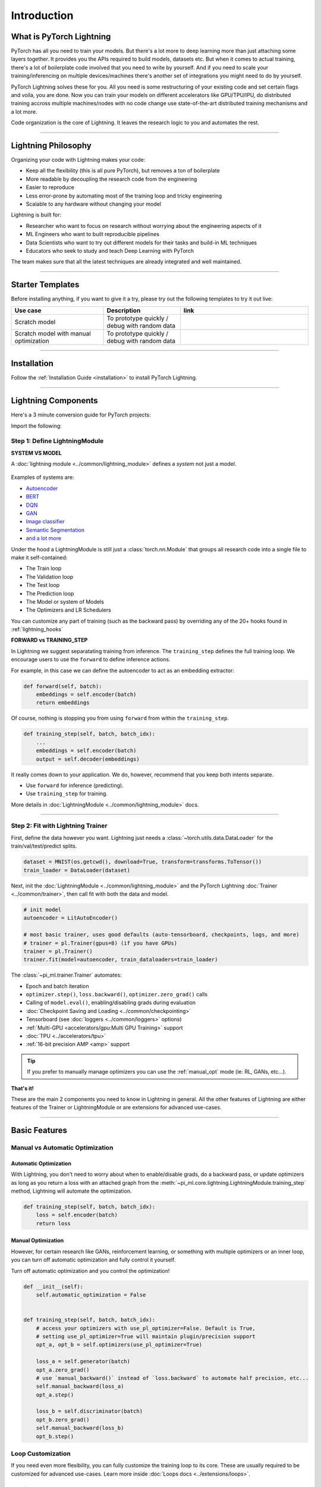 .. testsetup:: *

    import os
    import torch
    from torch.nn import functional as F
    from torch.utils.data import DataLoader
    from torch.utils.data import random_split
    import pi_ml as pl
    from pi_ml.core.datamodule import LightningDataModule
    from pi_ml.core.lightning import LightningModule
    from pi_ml.trainer.trainer import Trainer

.. _new_project:

############
Introduction
############

*************************
What is PyTorch Lightning
*************************

PyTorch has all you need to train your models. But there's a lot more to deep learning more than just attaching some layers together. It provides you the APIs required to build models, datasets etc.
But when it comes to actual training, there's a lot of boilerplate code involved that you need to write by yourself. And if you need to scale your training/inferencing on multiple devices/machines there's another
set of integrations you might need to do by yourself.

PyTorch Lightning solves these for you. All you need is some restructuring of your existing code and set certain flags and voila, you are done.
Now you can train your models on different accelerators like GPU/TPU/IPU, do distributed training accross multiple machines/nodes with no code change use state-of-the-art distributed training mechanisms
and a lot more.

Code organization is the core of Lightning. It leaves the research logic to you and automates the rest.

----------

********************
Lightning Philosophy
********************

Organizing your code with Lightning makes your code:

* Keep all the flexibility (this is all pure PyTorch), but removes a ton of boilerplate
* More readable by decoupling the research code from the engineering
* Easier to reproduce
* Less error-prone by automating most of the training loop and tricky engineering
* Scalable to any hardware without changing your model

Lightning is built for:

* Researcher who want to focus on research without worrying about the engineering aspects of it
* ML Engineers who want to built reproducible pipelines
* Data Scientists who want to try out different models for their tasks and build-in ML techniques
* Educators who seek to study and teach Deep Learning with PyTorch

The team makes sure that all the latest techniques are already integrated and well maintained.


----------


*****************
Starter Templates
*****************

Before installing anything, if you want to give it a try, please try out the following templates to try it out live:

.. list-table::
   :widths: 18 15 25
   :header-rows: 1

   * - Use case
     - Description
     - link
   * - Scratch model
     - To prototype quickly / debug with random data
     -
        .. raw:: html

            <div style='width:150px;height:auto'>
                <a href="https://colab.research.google.com/drive/1rHBxrtopwtF8iLpmC_e7yl3TeDGrseJL?usp=sharing>">
                    <img alt="open in colab" src="http://bit.ly/pl_colab">
                </a>
            </div>
   * - Scratch model with manual optimization
     - To prototype quickly / debug with random data
     -
        .. raw:: html

            <div style='width:150px;height:auto'>
                <a href="https://colab.research.google.com/drive/1nGtvBFirIvtNQdppe2xBes6aJnZMjvl8?usp=sharing">
                    <img alt="open in colab" src="http://bit.ly/pl_colab">
                </a>
            </div>


----------

************
Installation
************

Follow the :ref:`Installation Guide <installation>` to install PyTorch Lightning.

----------

********************
Lightning Components
********************

Here's a 3 minute conversion guide for PyTorch projects:

.. raw:: html

    <video width="100%" max-width="800px" controls autoplay muted playsinline
    src="https://pl-bolts-doc-images.s3.us-east-2.amazonaws.com/pl_docs/pl_docs_animation_final.m4v"></video>

Import the following:

.. testcode::
    :skipif: not _TORCHVISION_AVAILABLE

    import os
    import torch
    from torch import nn
    import torch.nn.functional as F
    from torchvision import transforms
    from torchvision.datasets import MNIST
    from torch.utils.data import DataLoader, random_split
    import pi_ml as pl


Step 1: Define LightningModule
==============================

.. testcode::

    class LitAutoEncoder(pl.LightningModule):
        def __init__(self):
            super().__init__()
            self.encoder = nn.Sequential(nn.Linear(28 * 28, 64), nn.ReLU(), nn.Linear(64, 3))
            self.decoder = nn.Sequential(nn.Linear(3, 64), nn.ReLU(), nn.Linear(64, 28 * 28))

        def forward(self, x):
            # in lightning, forward defines the prediction/inference actions
            embedding = self.encoder(x)
            return embedding

        def training_step(self, batch, batch_idx):
            # training_step defined the train loop.
            # It is independent of forward
            x, y = batch
            x = x.view(x.size(0), -1)
            z = self.encoder(x)
            x_hat = self.decoder(z)
            loss = F.mse_loss(x_hat, x)
            # Logging to TensorBoard by default
            self.log("train_loss", loss)
            return loss

        def configure_optimizers(self):
            optimizer = torch.optim.Adam(self.parameters(), lr=1e-3)
            return optimizer


**SYSTEM VS MODEL**

A :doc:`lightning module <../common/lightning_module>` defines a *system* not just a model.

.. figure:: https://pl-bolts-doc-images.s3.us-east-2.amazonaws.com/pl_docs/model_system.png
    :width: 400

Examples of systems are:

- `Autoencoder <https://github.com/PyTorchLightning/pytorch-lightning/blob/master/pl_examples/basic_examples/autoencoder.py>`_
- `BERT <https://colab.research.google.com/github/PyTorchLightning/lightning-tutorials/blob/publication/.notebooks/lightning_examples/text-transformers.ipynb>`_
- `DQN <https://colab.research.google.com/github/PyTorchLightning/lightning-tutorials/blob/publication/.notebooks/lightning_examples/reinforce-learning-DQN.ipynb>`_
- `GAN <https://colab.research.google.com/github/PyTorchLightning/lightning-tutorials/blob/publication/.notebooks/lightning_examples/basic-gan.ipynb>`_
- `Image classifier <https://colab.research.google.com/github/PyTorchLightning/lightning-tutorials/blob/publication/.notebooks/lightning_examples/mnist-hello-world.ipynb>`_
- `Semantic Segmentation <https://github.com/PyTorchLightning/pytorch-lightning/blob/master/pl_examples/domain_templates/semantic_segmentation.py>`_
- `and a lot more <https://github.com/PyTorchLightning/lightning-tutorials/tree/publication/.notebooks/lightning_examples>`_

Under the hood a LightningModule is still just a :class:`torch.nn.Module` that groups all research code into a single file to make it self-contained:

- The Train loop
- The Validation loop
- The Test loop
- The Prediction loop
- The Model or system of Models
- The Optimizers and LR Schedulers

You can customize any part of training (such as the backward pass) by overriding any
of the 20+ hooks found in :ref:`lightning_hooks`

.. testcode::

    class LitAutoEncoder(pl.LightningModule):
        def backward(self, loss, optimizer, optimizer_idx):
            loss.backward()

**FORWARD vs TRAINING_STEP**

In Lightning we suggest separatating training from inference. The ``training_step`` defines
the full training loop. We encourage users to use the ``forward`` to define inference actions.

For example, in this case we can define the autoencoder to act as an embedding extractor:

.. code-block:: python

    def forward(self, batch):
        embeddings = self.encoder(batch)
        return embeddings

Of course, nothing is stopping you from using ``forward`` from within the ``training_step``.

.. code-block:: python

    def training_step(self, batch, batch_idx):
        ...
        embeddings = self.encoder(batch)
        output = self.decoder(embeddings)

It really comes down to your application. We do, however, recommend that you keep both intents separate.

* Use ``forward`` for inference (predicting).
* Use ``training_step`` for training.

More details in :doc:`LightningModule <../common/lightning_module>` docs.

----------

Step 2: Fit with Lightning Trainer
==================================

First, define the data however you want. Lightning just needs a :class:`~torch.utils.data.DataLoader` for the train/val/test/predict splits.

.. code-block:: python

    dataset = MNIST(os.getcwd(), download=True, transform=transforms.ToTensor())
    train_loader = DataLoader(dataset)

Next, init the :doc:`LightningModule <../common/lightning_module>` and the PyTorch Lightning :doc:`Trainer <../common/trainer>`,
then call fit with both the data and model.

.. code-block:: python

    # init model
    autoencoder = LitAutoEncoder()

    # most basic trainer, uses good defaults (auto-tensorboard, checkpoints, logs, and more)
    # trainer = pl.Trainer(gpus=8) (if you have GPUs)
    trainer = pl.Trainer()
    trainer.fit(model=autoencoder, train_dataloaders=train_loader)

The :class:`~pi_ml.trainer.Trainer` automates:

* Epoch and batch iteration
* ``optimizer.step()``, ``loss.backward()``, ``optimizer.zero_grad()`` calls
* Calling of ``model.eval()``, enabling/disabling grads during evaluation
* :doc:`Checkpoint Saving and Loading <../common/checkpointing>`
* Tensorboard (see :doc:`loggers <../common/loggers>` options)
* :ref:`Multi-GPU <accelerators/gpu:Multi GPU Training>` support
* :doc:`TPU <../accelerators/tpu>`
* :ref:`16-bit precision AMP <amp>` support

.. tip:: If you prefer to manually manage optimizers you can use the :ref:`manual_opt` mode (ie: RL, GANs, etc...).


**That's it!**

These are the main 2 components you need to know in Lightning in general. All the other features of Lightning are either
features of the Trainer or LightningModule or are extensions for advanced use-cases.

-----------

**************
Basic Features
**************

Manual vs Automatic Optimization
================================

Automatic Optimization
----------------------

With Lightning, you don't need to worry about when to enable/disable grads, do a backward pass, or update optimizers
as long as you return a loss with an attached graph from the :meth:`~pi_ml.core.lightning.LightningModule.training_step` method,
Lightning will automate the optimization.

.. code-block:: python

    def training_step(self, batch, batch_idx):
        loss = self.encoder(batch)
        return loss

.. _manual_opt:

Manual Optimization
-------------------

However, for certain research like GANs, reinforcement learning, or something with multiple optimizers
or an inner loop, you can turn off automatic optimization and fully control it yourself.

Turn off automatic optimization and you control the optimization!

.. code-block:: python

    def __init__(self):
        self.automatic_optimization = False


    def training_step(self, batch, batch_idx):
        # access your optimizers with use_pl_optimizer=False. Default is True,
        # setting use_pl_optimizer=True will maintain plugin/precision support
        opt_a, opt_b = self.optimizers(use_pl_optimizer=True)

        loss_a = self.generator(batch)
        opt_a.zero_grad()
        # use `manual_backward()` instead of `loss.backward` to automate half precision, etc...
        self.manual_backward(loss_a)
        opt_a.step()

        loss_b = self.discriminator(batch)
        opt_b.zero_grad()
        self.manual_backward(loss_b)
        opt_b.step()


Loop Customization
==================

If you need even more flexibility, you can fully customize the training loop to its core. These are usually required to be customized
for advanced use-cases. Learn more inside :doc:`Loops docs <../extensions/loops>`.


Predict or Deploy
=================

When you're done training, you have 3 options to use your LightningModule for predictions.

Option 1: Sub-models
--------------------

Pull out any model inside your system for predictions.

.. code-block:: python

    # ----------------------------------
    # to use as embedding extractor
    # ----------------------------------
    autoencoder = LitAutoEncoder.load_from_checkpoint("path/to/checkpoint_file.ckpt")
    encoder_model = autoencoder.encoder
    encoder_model.eval()

    # ----------------------------------
    # to use as image generator
    # ----------------------------------
    decoder_model = autoencoder.decoder
    decoder_model.eval()


Option 2: Forward
-----------------

You can also add a forward method to do predictions however you want.

.. testcode::

    # ----------------------------------
    # using the AE to extract embeddings
    # ----------------------------------
    class LitAutoEncoder(LightningModule):
        def __init__(self):
            super().__init__()
            self.encoder = nn.Sequential(nn.Linear(28 * 28, 64))

        def forward(self, x):
            embedding = self.encoder(x)
            return embedding


    autoencoder = LitAutoEncoder()
    embedding = autoencoder(torch.rand(1, 28 * 28))


.. code-block:: python

    # ----------------------------------
    # or using the AE to generate images
    # ----------------------------------
    class LitAutoEncoder(LightningModule):
        def __init__(self):
            super().__init__()
            self.decoder = nn.Sequential(nn.Linear(64, 28 * 28))

        def forward(self):
            z = torch.rand(1, 64)
            image = self.decoder(z)
            image = image.view(1, 1, 28, 28)
            return image


    autoencoder = LitAutoEncoder()
    image_sample = autoencoder()


Option 3: Production
--------------------

For production systems, `ONNX <https://pytorch.org/docs/stable/onnx.html>`_ or `TorchScript <https://pytorch.org/docs/stable/jit.html>`_ are much faster.
Make sure you have added a ``forward`` method or trace only the sub-models you need.

* TorchScript using :meth:`~pi_ml.core.lightning.LightningModule.to_torchscript` method.

.. code-block:: python

    autoencoder = LitAutoEncoder()
    autoencoder.to_torchscript(file_path="model.pt")

* Onnx using :meth:`~pi_ml.core.lightning.LightningModule.to_onnx` method.

.. code-block:: python

    autoencoder = LitAutoEncoder()
    input_sample = torch.randn((1, 28 * 28))
    autoencoder.to_onnx(file_path="model.onnx", input_sample=input_sample, export_params=True)


Using Accelerators
==================

It's trivial to use CPUs, GPUs, TPUs or IPUs in Lightning. There's **NO NEED** to change your code, simply change the :class:`~pi_ml.trainer.trainer.Trainer` options.

CPU
---

.. testcode::

    # train on CPU
    trainer = Trainer()

    # train on 8 CPUs
    trainer = Trainer(num_processes=8)

    # train on 1024 CPUs across 128 machines
    trainer = pl.Trainer(num_processes=8, num_nodes=128)

GPU
---

.. code-block:: python

    # train on 1 GPU
    trainer = pl.Trainer(gpus=1)

    # train on multiple GPUs across nodes (32 gpus here)
    trainer = pl.Trainer(gpus=4, num_nodes=8)

    # train on gpu 1, 3, 5 (3 gpus total)
    trainer = pl.Trainer(gpus=[1, 3, 5])

    # Multi GPU with mixed precision
    trainer = pl.Trainer(gpus=2, precision=16)

TPU
---

.. code-block:: python

    # Train on 8 TPU cores
    trainer = pl.Trainer(tpu_cores=8)

    # Train on single TPU core
    trainer = pl.Trainer(tpu_cores=1)

    # Train on 7th TPU core
    trainer = pl.Trainer(tpu_cores=[7])

    # without changing a SINGLE line of your code, you can
    # train on TPUs using 16 bit precision
    # using only half the training data and checking validation every quarter of a training epoch
    trainer = pl.Trainer(tpu_cores=8, precision=16, limit_train_batches=0.5, val_check_interval=0.25)

IPU
---

.. code-block:: python

    # Train on IPUs
    trainer = pl.Trainer(ipus=8)


Checkpointing
=============

Lightning automatically saves your model. Once you've trained, you can load the checkpoints as follows:

.. code-block:: python

    model = LitModel.load_from_checkpoint(path_to_saved_checkpoint)

The above checkpoint contains all the arguments needed to init the model and set the state dict.
If you prefer to do it manually, here's the equivalent

.. code-block:: python

    # load the ckpt
    ckpt = torch.load("path/to/checkpoint.ckpt")

    # equivalent to the above
    model = LitModel()
    model.load_state_dict(ckpt["state_dict"])

Learn more inside :ref:`Checkpoint docs <checkpointing>`.


Data Flow
=========

Each loop (training, validation, test, predict) has three hooks you can implement:

- x_step
- x_step_end (optional)
- x_epoch_end (optional)

To illustrate how data flows, we'll use the training loop (i.e: x=training)

.. code-block:: python

    outs = []
    for batch in data:
        out = training_step(batch)
        out = training_step_end(out)
        outs.append(out)
    training_epoch_end(outs)

The equivalent in Lightning is:

.. code-block:: python

    def training_step(self, batch, batch_idx):
        prediction = ...
        return prediction


    def training_epoch_end(self, outs):
        for out in outs:
            ...

In the event that you use DP or DDP2 distributed modes (i.e: split a batch across devices), check out *Training with DataParallel* section :ref:`here <lightning_module>`.
The validation, test and prediction loops have the same structure.


----------------

*******************
Optional Extensions
*******************

Check out the following optional extensions that can make your ML Pipelines more robust:

* :ref:`LightningDataModule <datamodules>`
* :ref:`Callbacks <callbacks>`
* :ref:`Logging <logging>`
* :ref:`Accelerators <accelerators>`
* :ref:`Plugins <plugins>`
* :ref:`Loops <loop_customization>`


----------------

*********
Debugging
*********

Lightning has many tools for debugging. Here is an example of just a few of them:

Limit Batches
=============

.. testcode::

    # use only 10 train batches and 3 val batches per epoch
    trainer = Trainer(limit_train_batches=10, limit_val_batches=3)
    # use 20% of total train batches and 10% of total val batches per epoch
    trainer = Trainer(limit_train_batches=0.2, limit_val_batches=0.1)

Overfit Batches
===============

.. testcode::

    # Automatically overfit the same batches to your model for a sanity test
    # use only 10 train batches
    trainer = Trainer(overfit_batches=10)
    # use only 20% of total train batches
    trainer = Trainer(overfit_batches=0.2)

Fast Dev Run
============

.. testcode::

    # unit test all the code - hits every line of your code once to see if you have bugs,
    # instead of waiting hours to crash somewhere
    trainer = Trainer(fast_dev_run=True)

    # unit test all the code - hits every line of your code with 4 batches
    trainer = Trainer(fast_dev_run=4)

Val Check Interval
==================

.. testcode::

    # run validation every 25% of a training epoch
    trainer = Trainer(val_check_interval=0.25)

.. testcode::

    # Profile your code to find speed/memory bottlenecks
    Trainer(profiler="simple")


---------------


*******************
Other Cool Features
*******************

Once you define and train your first Lightning model, you might want to try other cool features like

- :doc:`Automatic early stopping <../common/early_stopping>`
- :ref:`Automatic truncated-back-propagation-through-time <common/lightning_module:truncated_bptt_steps>`
- :ref:`Automatically scale your batch size <advanced/training_tricks:Batch Size Finder>`
- :ref:`Automatically scale your batch size <advanced/training_tricks:Learning Rate Finder>`
- :ref:`Load checkpoints directly from S3 <common/checkpointing:Checkpoint Loading>`
- :doc:`Scale to massive compute clusters <../clouds/cluster>`
- :doc:`Use multiple dataloaders per train/val/test/predict loop <../guides/data>`
- :ref:`Use multiple optimizers to do reinforcement learning or even GANs <common/optimizers:Use multiple optimizers (like GANs)>`

Or read our :doc:`Guide <../starter/introduction_guide>` to learn more with a step-by-step walk-through!


-------------


*******
Grid AI
*******

Grid AI is our native solution for large scale training and tuning on the cloud.

`Get started for free with your GitHub or Google Account here <https://www.grid.ai/>`_.


------------


*********
Community
*********

Our community of core maintainers and thousands of expert researchers is active on our
`Slack <https://join.slack.com/t/pytorch-lightning/shared_invite/zt-pw5v393p-qRaDgEk24~EjiZNBpSQFgQ>`_
and `GitHub Discussions <https://github.com/PyTorchLightning/pytorch-lightning/discussions>`_. Drop by
to hang out, ask Lightning questions or even discuss research!


-------------


***********
Masterclass
***********

We also offer a Masterclass to teach you the advanced uses of Lightning.

.. image:: ../_static/images/general/PTL101_youtube_thumbnail.jpg
    :width: 500
    :align: center
    :alt: Masterclass
    :target: https://www.youtube.com/playlist?list=PLaMu-SDt_RB5NUm67hU2pdE75j6KaIOv2
